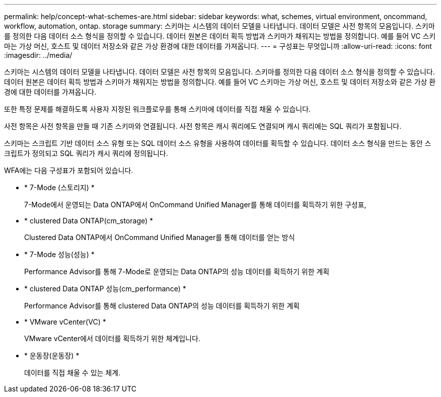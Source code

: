 ---
permalink: help/concept-what-schemes-are.html 
sidebar: sidebar 
keywords: what, schemes, virtual environment, oncommand, workflow, automation, ontap. storage 
summary: 스키마는 시스템의 데이터 모델을 나타냅니다. 데이터 모델은 사전 항목의 모음입니다. 스키마를 정의한 다음 데이터 소스 형식을 정의할 수 있습니다. 데이터 원본은 데이터 획득 방법과 스키마가 채워지는 방법을 정의합니다. 예를 들어 VC 스키마는 가상 머신, 호스트 및 데이터 저장소와 같은 가상 환경에 대한 데이터를 가져옵니다. 
---
= 구성표는 무엇입니까
:allow-uri-read: 
:icons: font
:imagesdir: ../media/


[role="lead"]
스키마는 시스템의 데이터 모델을 나타냅니다. 데이터 모델은 사전 항목의 모음입니다. 스키마를 정의한 다음 데이터 소스 형식을 정의할 수 있습니다. 데이터 원본은 데이터 획득 방법과 스키마가 채워지는 방법을 정의합니다. 예를 들어 VC 스키마는 가상 머신, 호스트 및 데이터 저장소와 같은 가상 환경에 대한 데이터를 가져옵니다.

또한 특정 문제를 해결하도록 사용자 지정된 워크플로우를 통해 스키마에 데이터를 직접 채울 수 있습니다.

사전 항목은 사전 항목을 만들 때 기존 스키마와 연결됩니다. 사전 항목은 캐시 쿼리에도 연결되며 캐시 쿼리에는 SQL 쿼리가 포함됩니다.

스키마는 스크립트 기반 데이터 소스 유형 또는 SQL 데이터 소스 유형을 사용하여 데이터를 획득할 수 있습니다. 데이터 소스 형식을 만드는 동안 스크립트가 정의되고 SQL 쿼리가 캐시 쿼리에 정의됩니다.

WFA에는 다음 구성표가 포함되어 있습니다.

* * 7-Mode (스토리지) *
+
7-Mode에서 운영되는 Data ONTAP에서 OnCommand Unified Manager를 통해 데이터를 획득하기 위한 구성표,

* * clustered Data ONTAP(cm_storage) *
+
Clustered Data ONTAP에서 OnCommand Unified Manager를 통해 데이터를 얻는 방식

* * 7-Mode 성능(성능) *
+
Performance Advisor를 통해 7-Mode로 운영되는 Data ONTAP의 성능 데이터를 획득하기 위한 계획

* * clustered Data ONTAP 성능(cm_performance) *
+
Performance Advisor를 통해 clustered Data ONTAP의 성능 데이터를 획득하기 위한 계획

* * VMware vCenter(VC) *
+
VMware vCenter에서 데이터를 획득하기 위한 체계입니다.

* * 운동장(운동장) *
+
데이터를 직접 채울 수 있는 체계.


